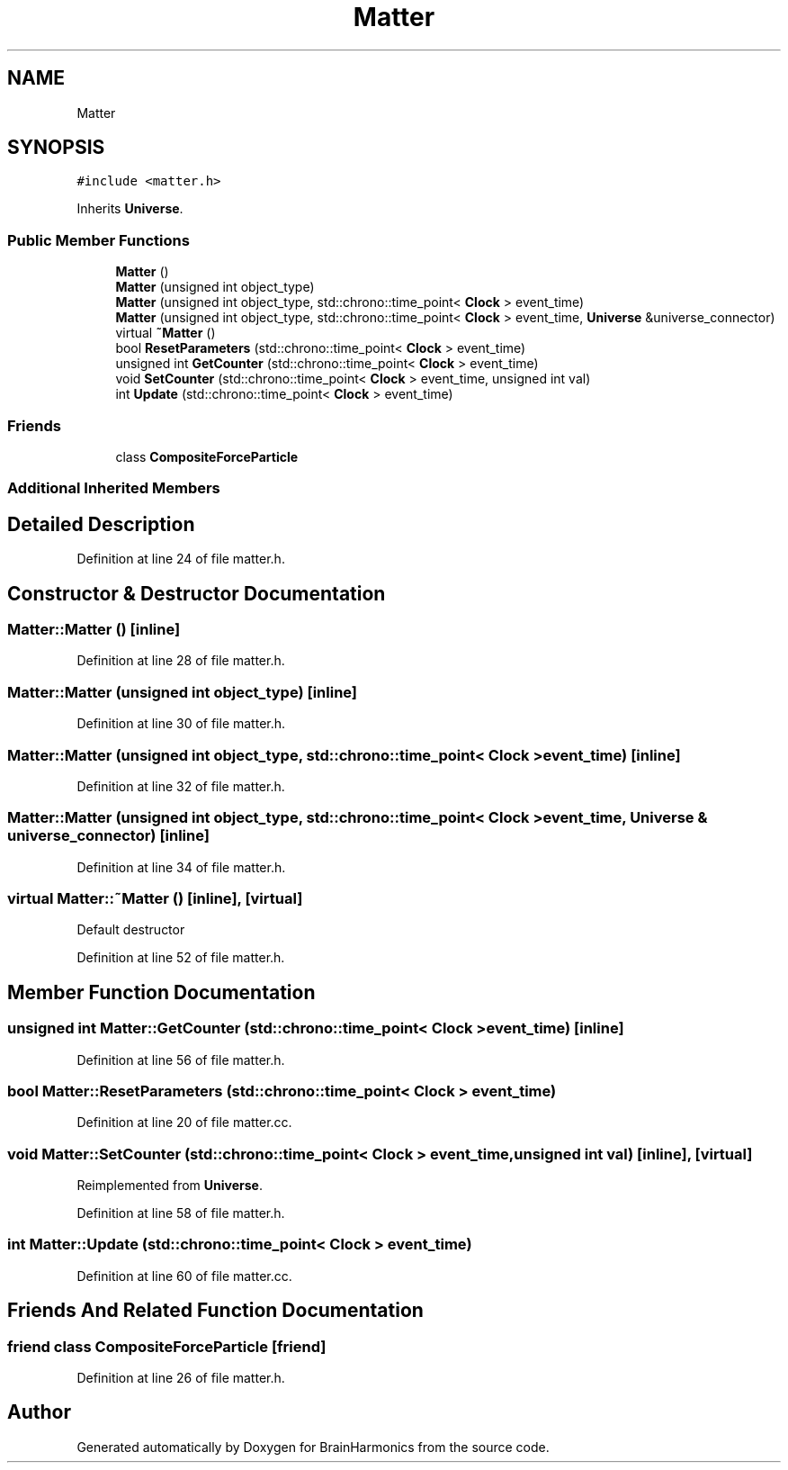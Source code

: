 .TH "Matter" 3 "Tue Oct 10 2017" "Version 0.1" "BrainHarmonics" \" -*- nroff -*-
.ad l
.nh
.SH NAME
Matter
.SH SYNOPSIS
.br
.PP
.PP
\fC#include <matter\&.h>\fP
.PP
Inherits \fBUniverse\fP\&.
.SS "Public Member Functions"

.in +1c
.ti -1c
.RI "\fBMatter\fP ()"
.br
.ti -1c
.RI "\fBMatter\fP (unsigned int object_type)"
.br
.ti -1c
.RI "\fBMatter\fP (unsigned int object_type, std::chrono::time_point< \fBClock\fP > event_time)"
.br
.ti -1c
.RI "\fBMatter\fP (unsigned int object_type, std::chrono::time_point< \fBClock\fP > event_time, \fBUniverse\fP &universe_connector)"
.br
.ti -1c
.RI "virtual \fB~Matter\fP ()"
.br
.ti -1c
.RI "bool \fBResetParameters\fP (std::chrono::time_point< \fBClock\fP > event_time)"
.br
.ti -1c
.RI "unsigned int \fBGetCounter\fP (std::chrono::time_point< \fBClock\fP > event_time)"
.br
.ti -1c
.RI "void \fBSetCounter\fP (std::chrono::time_point< \fBClock\fP > event_time, unsigned int val)"
.br
.ti -1c
.RI "int \fBUpdate\fP (std::chrono::time_point< \fBClock\fP > event_time)"
.br
.in -1c
.SS "Friends"

.in +1c
.ti -1c
.RI "class \fBCompositeForceParticle\fP"
.br
.in -1c
.SS "Additional Inherited Members"
.SH "Detailed Description"
.PP 
Definition at line 24 of file matter\&.h\&.
.SH "Constructor & Destructor Documentation"
.PP 
.SS "Matter::Matter ()\fC [inline]\fP"

.PP
Definition at line 28 of file matter\&.h\&.
.SS "Matter::Matter (unsigned int object_type)\fC [inline]\fP"

.PP
Definition at line 30 of file matter\&.h\&.
.SS "Matter::Matter (unsigned int object_type, std::chrono::time_point< \fBClock\fP > event_time)\fC [inline]\fP"

.PP
Definition at line 32 of file matter\&.h\&.
.SS "Matter::Matter (unsigned int object_type, std::chrono::time_point< \fBClock\fP > event_time, \fBUniverse\fP & universe_connector)\fC [inline]\fP"

.PP
Definition at line 34 of file matter\&.h\&.
.SS "virtual Matter::~Matter ()\fC [inline]\fP, \fC [virtual]\fP"
Default destructor 
.PP
Definition at line 52 of file matter\&.h\&.
.SH "Member Function Documentation"
.PP 
.SS "unsigned int Matter::GetCounter (std::chrono::time_point< \fBClock\fP > event_time)\fC [inline]\fP"

.PP
Definition at line 56 of file matter\&.h\&.
.SS "bool Matter::ResetParameters (std::chrono::time_point< \fBClock\fP > event_time)"

.PP
Definition at line 20 of file matter\&.cc\&.
.SS "void Matter::SetCounter (std::chrono::time_point< \fBClock\fP > event_time, unsigned int val)\fC [inline]\fP, \fC [virtual]\fP"

.PP
Reimplemented from \fBUniverse\fP\&.
.PP
Definition at line 58 of file matter\&.h\&.
.SS "int Matter::Update (std::chrono::time_point< \fBClock\fP > event_time)"

.PP
Definition at line 60 of file matter\&.cc\&.
.SH "Friends And Related Function Documentation"
.PP 
.SS "friend class \fBCompositeForceParticle\fP\fC [friend]\fP"

.PP
Definition at line 26 of file matter\&.h\&.

.SH "Author"
.PP 
Generated automatically by Doxygen for BrainHarmonics from the source code\&.
